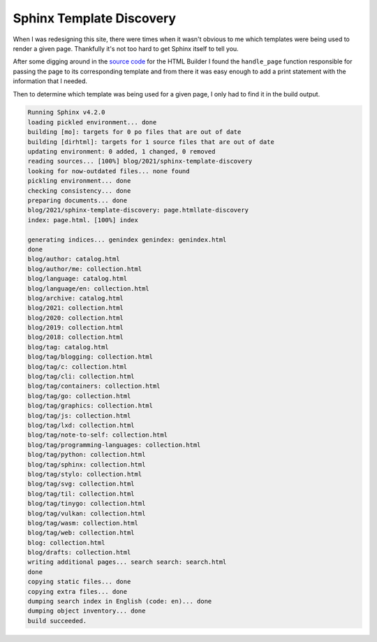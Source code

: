 .. post:: 2021-09-28
   :tags: sphinx, python
   :author: me
   :language: en
   :excerpt: 1

Sphinx Template Discovery
=========================

When I was redesigning this site, there were times when it wasn't obvious to me which
templates were being used to render a given page. Thankfully it's not too hard to get
Sphinx itself to tell you.

After some digging around in the `source code`_ for the HTML Builder I found the
``handle_page`` function responsible for passing the page to its corresponding template
and from there it was easy enough to add a print statement with the information that
I needed.

.. code-block:: python
   :emphasize-lines: 6

   def handle_page(self, pagename: str, addctx: Dict, templatename: str = 'page.html',
                   outfilename: str = None, event_arg: Any = None) -> None:
       ...

       try:
           print(f"{pagename}: {templatename}")
           output = self.templates.render(templatename, ctx)
       except UnicodeError:
           logger.warning(__("a Unicode error occurred when rendering the page %s. "
                             "Please make sure all config values that contain "
                             "non-ASCII content are Unicode strings."), pagename)


Then to determine which template was being used for a given page, I only had to find it 
in the build output.

.. code-block:: none 

   Running Sphinx v4.2.0
   loading pickled environment... done
   building [mo]: targets for 0 po files that are out of date
   building [dirhtml]: targets for 1 source files that are out of date
   updating environment: 0 added, 1 changed, 0 removed
   reading sources... [100%] blog/2021/sphinx-template-discovery                                                
   looking for now-outdated files... none found
   pickling environment... done
   checking consistency... done
   preparing documents... done
   blog/2021/sphinx-template-discovery: page.htmllate-discovery                                                 
   index: page.html. [100%] index                                                                               

   generating indices... genindex genindex: genindex.html
   done
   blog/author: catalog.html
   blog/author/me: collection.html
   blog/language: catalog.html
   blog/language/en: collection.html
   blog/archive: catalog.html
   blog/2021: collection.html
   blog/2020: collection.html
   blog/2019: collection.html
   blog/2018: collection.html
   blog/tag: catalog.html
   blog/tag/blogging: collection.html
   blog/tag/c: collection.html
   blog/tag/cli: collection.html
   blog/tag/containers: collection.html
   blog/tag/go: collection.html
   blog/tag/graphics: collection.html
   blog/tag/js: collection.html
   blog/tag/lxd: collection.html
   blog/tag/note-to-self: collection.html
   blog/tag/programming-languages: collection.html
   blog/tag/python: collection.html
   blog/tag/sphinx: collection.html
   blog/tag/stylo: collection.html
   blog/tag/svg: collection.html
   blog/tag/til: collection.html
   blog/tag/tinygo: collection.html
   blog/tag/vulkan: collection.html
   blog/tag/wasm: collection.html
   blog/tag/web: collection.html
   blog: collection.html
   blog/drafts: collection.html
   writing additional pages... search search: search.html
   done
   copying static files... done
   copying extra files... done
   dumping search index in English (code: en)... done
   dumping object inventory... done
   build succeeded.


.. _source code: https://github.com/sphinx-doc/sphinx/blob/4.x/sphinx/builders/html/__init__.py